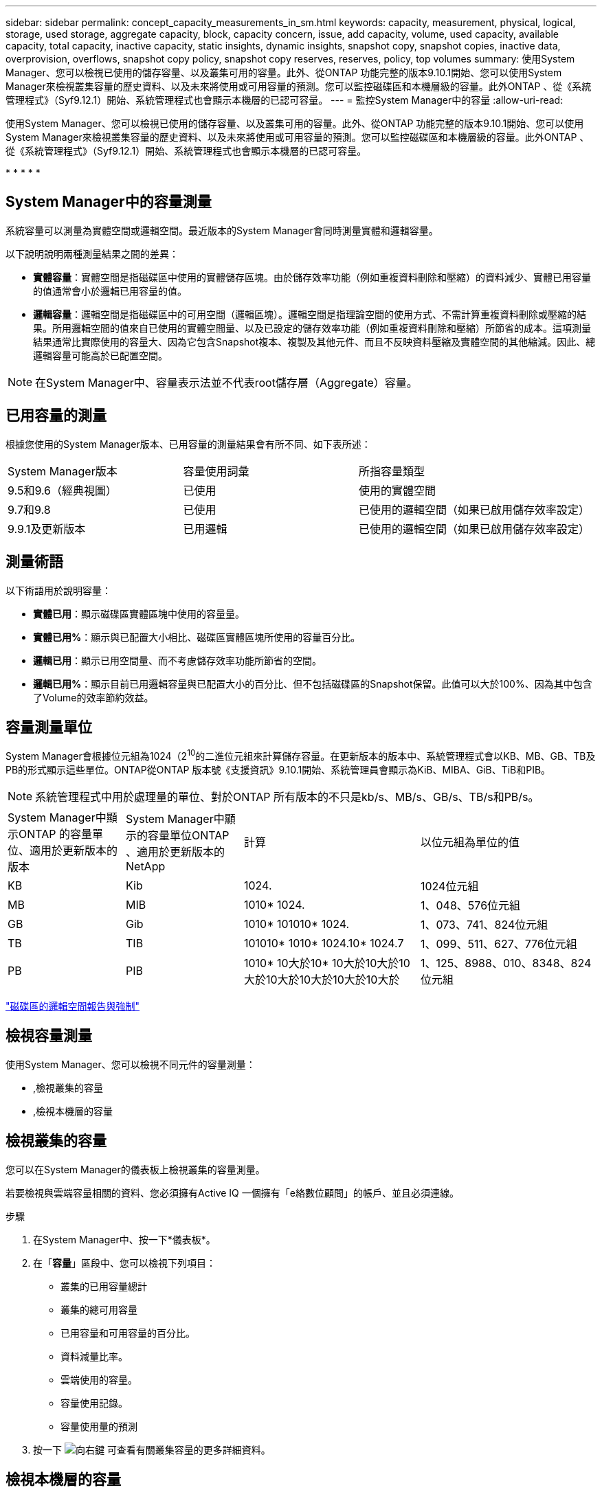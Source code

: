 ---
sidebar: sidebar 
permalink: concept_capacity_measurements_in_sm.html 
keywords: capacity, measurement, physical, logical, storage, used storage, aggregate capacity, block, capacity concern, issue, add capacity, volume, used capacity, available capacity, total capacity, inactive capacity, static insights, dynamic insights, snapshot copy, snapshot copies, inactive data, overprovision, overflows, snapshot copy policy, snapshot copy reserves, reserves, policy, top volumes 
summary: 使用System Manager、您可以檢視已使用的儲存容量、以及叢集可用的容量。此外、從ONTAP 功能完整的版本9.10.1開始、您可以使用System Manager來檢視叢集容量的歷史資料、以及未來將使用或可用容量的預測。您可以監控磁碟區和本機層級的容量。此外ONTAP 、從《系統管理程式》（Syf9.12.1）開始、系統管理程式也會顯示本機層的已認可容量。 
---
= 監控System Manager中的容量
:allow-uri-read: 


[role="lead"]
使用System Manager、您可以檢視已使用的儲存容量、以及叢集可用的容量。此外、從ONTAP 功能完整的版本9.10.1開始、您可以使用System Manager來檢視叢集容量的歷史資料、以及未來將使用或可用容量的預測。您可以監控磁碟區和本機層級的容量。此外ONTAP 、從《系統管理程式》（Syf9.12.1）開始、系統管理程式也會顯示本機層的已認可容量。

* 
* 
* 
* 
* 




== System Manager中的容量測量

系統容量可以測量為實體空間或邏輯空間。最近版本的System Manager會同時測量實體和邏輯容量。

以下說明說明兩種測量結果之間的差異：

* *實體容量*：實體空間是指磁碟區中使用的實體儲存區塊。由於儲存效率功能（例如重複資料刪除和壓縮）的資料減少、實體已用容量的值通常會小於邏輯已用容量的值。
* *邏輯容量*：邏輯空間是指磁碟區中的可用空間（邏輯區塊）。邏輯空間是指理論空間的使用方式、不需計算重複資料刪除或壓縮的結果。所用邏輯空間的值來自已使用的實體空間量、以及已設定的儲存效率功能（例如重複資料刪除和壓縮）所節省的成本。這項測量結果通常比實際使用的容量大、因為它包含Snapshot複本、複製及其他元件、而且不反映資料壓縮及實體空間的其他縮減。因此、總邏輯容量可能高於已配置空間。



NOTE: 在System Manager中、容量表示法並不代表root儲存層（Aggregate）容量。



== 已用容量的測量

根據您使用的System Manager版本、已用容量的測量結果會有所不同、如下表所述：

[cols="30,30,40"]
|===


| System Manager版本 | 容量使用詞彙 | 所指容量類型 


 a| 
9.5和9.6（經典視圖）
 a| 
已使用
 a| 
使用的實體空間



 a| 
9.7和9.8
 a| 
已使用
 a| 
已使用的邏輯空間（如果已啟用儲存效率設定）



 a| 
9.9.1及更新版本
 a| 
已用邏輯
 a| 
已使用的邏輯空間（如果已啟用儲存效率設定）

|===


== 測量術語

以下術語用於說明容量：

* *實體已用*：顯示磁碟區實體區塊中使用的容量量。
* *實體已用%*：顯示與已配置大小相比、磁碟區實體區塊所使用的容量百分比。
* *邏輯已用*：顯示已用空間量、而不考慮儲存效率功能所節省的空間。
* *邏輯已用%*：顯示目前已用邏輯容量與已配置大小的百分比、但不包括磁碟區的Snapshot保留。此值可以大於100%、因為其中包含了Volume的效率節約效益。




== 容量測量單位

System Manager會根據位元組為1024（2^10^的二進位元組來計算儲存容量。在更新版本的版本中、系統管理程式會以KB、MB、GB、TB及PB的形式顯示這些單位。ONTAP從ONTAP 版本號《支援資訊》9.10.1開始、系統管理員會顯示為KiB、MIBA、GiB、TiB和PIB。


NOTE: 系統管理程式中用於處理量的單位、對於ONTAP 所有版本的不只是kb/s、MB/s、GB/s、TB/s和PB/s。

[cols="20,20,30,30"]
|===


| System Manager中顯示ONTAP 的容量單位、適用於更新版本的版本 | System Manager中顯示的容量單位ONTAP 、適用於更新版本的NetApp | 計算 | 以位元組為單位的值 


 a| 
KB
 a| 
Kib
 a| 
1024.
 a| 
1024位元組



 a| 
MB
 a| 
MIB
 a| 
1010* 1024.
 a| 
1、048、576位元組



 a| 
GB
 a| 
Gib
 a| 
1010* 101010* 1024.
 a| 
1、073、741、824位元組



 a| 
TB
 a| 
TIB
 a| 
101010* 1010* 1024.10* 1024.7
 a| 
1、099、511、627、776位元組



 a| 
PB
 a| 
PIB
 a| 
1010* 10大於10* 10大於10大於10大於10大於10大於10大於10大於
 a| 
1、125、8988、010、8348、824位元組

|===
link:volumes/logical-space-reporting-enforcement-concept.html["磁碟區的邏輯空間報告與強制"]



== 檢視容量測量

使用System Manager、您可以檢視不同元件的容量測量：

* ,檢視叢集的容量
* ,檢視本機層的容量




== 檢視叢集的容量

您可以在System Manager的儀表板上檢視叢集的容量測量。

若要檢視與雲端容量相關的資料、您必須擁有Active IQ 一個擁有「e絡數位顧問」的帳戶、並且必須連線。

.步驟
. 在System Manager中、按一下*儀表板*。
. 在「*容量*」區段中、您可以檢視下列項目：
+
** 叢集的已用容量總計
** 叢集的總可用容量
** 已用容量和可用容量的百分比。
** 資料減量比率。
** 雲端使用的容量。
** 容量使用記錄。
** 容量使用量的預測


. 按一下 image:../media/icon_arrow.gif["向右鍵"] 可查看有關叢集容量的更多詳細資料。




== 檢視本機層的容量

您可以檢視本機層級容量的詳細資料。此外、從ONTAP 功能完整的9.12.1開始、您可以檢視本機層的已認可容量、以判斷是否需要新增容量至本機層、以提供已認可的容量、並避免可用空間不足。

.步驟
. 按一下*儲存設備> Tiers*。
. 選取本機層的名稱。
. 在「*總覽*」頁面的「*容量*」區段中、容量會顯示在橫條圖中、其中包含三個測量值：
+
** 已用及保留容量
** 可用容量
** 承諾容量（從ONTAP 功能9.12.1開始）


. （選用）如果已提交的容量大於本機層的容量、您可以考慮在用盡可用空間之前、先將容量新增至本機層。請參閱 link:..disks-aggregates/add-disks-local-tier-aggr-task.html["新增容量至本機層（新增磁碟至集合體）"]。
. （選用）您也可以選取* Volumes（磁碟區）*索引標籤、以檢視特定磁碟區在本機層中使用的容量。

